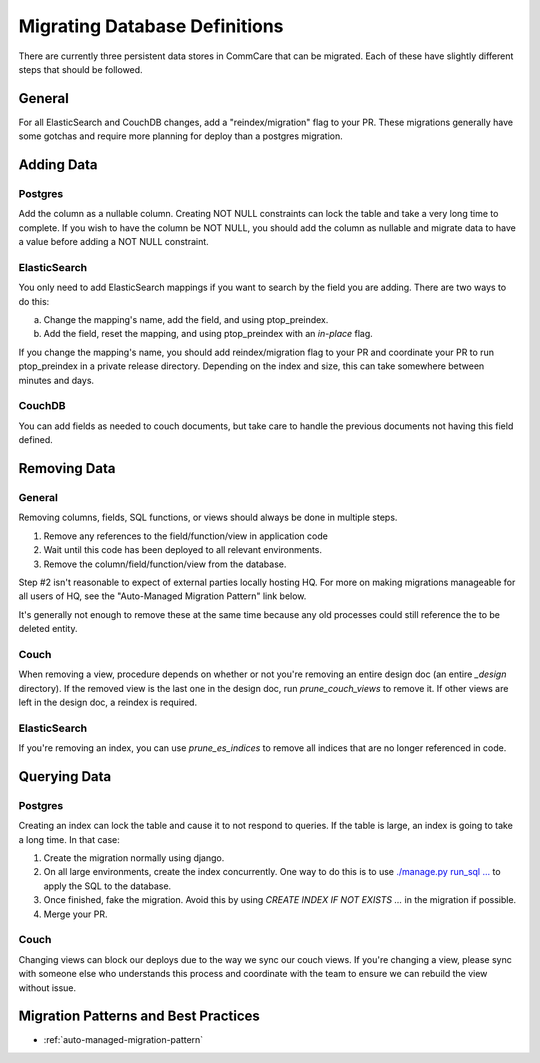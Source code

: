 Migrating Database Definitions
~~~~~~~~~~~~~~~~~~~~~~~~~~~~~~

There are currently three persistent data stores in CommCare that can be migrated.
Each of these have slightly different steps that should be followed.

General
-------
For all ElasticSearch and CouchDB changes, add a "reindex/migration" flag to your PR.
These migrations generally have some gotchas and require more planning for deploy than a postgres migration.

Adding Data
-----------

Postgres
''''''''
Add the column as a nullable column. Creating NOT NULL constraints can lock the table
and take a very long time to complete. If you wish to have the column be NOT NULL, you
should add the column as nullable and migrate data to have a value before adding a
NOT NULL constraint.

ElasticSearch
'''''''''''''
You only need to add ElasticSearch mappings if you want to search by the field you are adding.
There are two ways to do this:

a. Change the mapping's name, add the field, and using ptop_preindex.
b. Add the field, reset the mapping, and using ptop_preindex with an `in-place` flag.

If you change the mapping's name, you should add reindex/migration flag to your PR and coordinate
your PR to run ptop_preindex in a private release directory. Depending on the index and size,
this can take somewhere between minutes and days.

CouchDB
'''''''
You can add fields as needed to couch documents, but take care to handle the previous documents
not having this field defined.

Removing Data
-------------

General
'''''''
Removing columns, fields, SQL functions, or views should always be done in multiple steps.

1. Remove any references to the field/function/view in application code
2. Wait until this code has been deployed to all relevant environments.
3. Remove the column/field/function/view from the database.

Step #2 isn't reasonable to expect of external parties locally hosting HQ. For more on making
migrations manageable for all users of HQ, see the "Auto-Managed Migration Pattern" link below.


It's generally not enough to remove these at the same time because any old processes could
still reference the to be deleted entity.

Couch
'''''
When removing a view, procedure depends on whether or not you're removing an entire design doc
(an entire `_design` directory). If the removed view is the last one in the design doc, run
`prune_couch_views` to remove it. If other views are left in the design doc, a reindex is required.

ElasticSearch
'''''''''''''
If you're removing an index, you can use `prune_es_indices` to remove all indices that are
no longer referenced in code.

Querying Data
-------------

Postgres
''''''''
Creating an index can lock the table and cause it to not respond to queries. If the table is
large, an index is going to take a long time. In that case:

1. Create the migration normally using django.
2. On all large environments, create the index concurrently. One way to do this
   is to use `./manage.py run_sql ... <https://github.com/dimagi/commcare-hq/blob/master/corehq/form_processor/management/commands/run_sql.py>`_
   to apply the SQL to the database.
3. Once finished, fake the migration. Avoid this by using
   `CREATE INDEX IF NOT EXISTS ...` in the migration if possible.
4. Merge your PR.

Couch
'''''
Changing views can block our deploys due to the way we sync our couch views. If you're changing
a view, please sync with someone else who understands this process and coordinate with the team
to ensure we can rebuild the view without issue.


Migration Patterns and Best Practices
-------------------------------------

- :ref:`auto-managed-migration-pattern`
